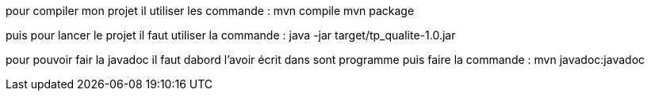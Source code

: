 pour compiler mon projet il utiliser les commande :
mvn compile
mvn package

puis pour lancer le projet il faut utiliser la commande :
java -jar target/tp_qualite-1.0.jar

pour pouvoir fair la javadoc il faut dabord l'avoir écrit dans sont programme puis faire la commande :
mvn javadoc:javadoc	
